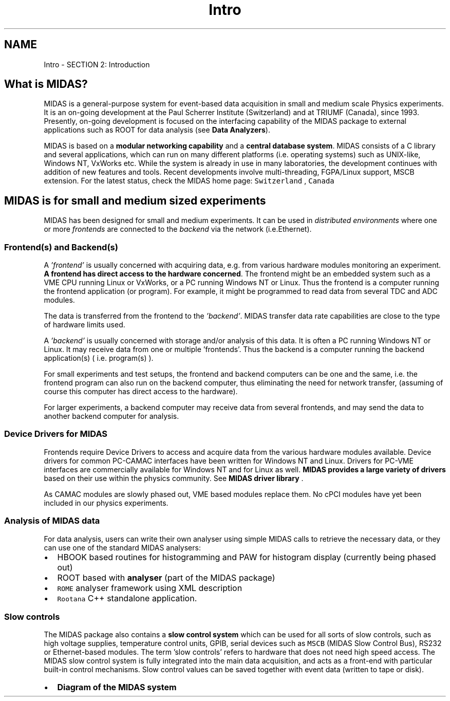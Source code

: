.TH "Intro" 3 "31 May 2012" "Version 2.3.0-0" "Midas" \" -*- nroff -*-
.ad l
.nh
.SH NAME
Intro \- SECTION 2: Introduction 

.br
  
.br
.PP
 
.SH "What is MIDAS?"
.PP
'MIDAS' is an acronym for \fBM\fPaximum \fBI\fPntegrated \fBD\fPata \fBA\fPcquisition \fBS\fPystem. 
.br

.br
 MIDAS is a general-purpose system for event-based data acquisition in small and medium scale Physics experiments. It is an on-going development at the Paul Scherrer Institute (Switzerland) and at TRIUMF (Canada), since 1993. Presently, on-going development is focused on the interfacing capability of the MIDAS package to external applications such as ROOT for data analysis (see \fBData Analyzers\fP).
.PP
MIDAS is based on a \fBmodular networking capability\fP and a \fBcentral database system\fP. MIDAS consists of a C library and several applications, which can run on many different platforms (i.e. operating systems) such as UNIX-like, Windows NT, VxWorks etc. While the system is already in use in many laboratories, the development continues with addition of new features and tools. Recent developments involve multi-threading, FGPA/Linux support, MSCB extension. For the latest status, check the MIDAS home page: \fCSwitzerland \fP, \fCCanada \fP
.SH "MIDAS is for small and medium sized experiments"
.PP
MIDAS has been designed for small and medium experiments. It can be used in \fIdistributed environments\fP where one or more \fIfrontends\fP are connected to the \fIbackend\fP via the network (i.e.Ethernet).
.PP
  
.SS "Frontend(s) and Backend(s)"
A \fI'frontend'\fP is usually concerned with acquiring data, e.g. from various hardware modules monitoring an experiment. \fBA frontend has direct access to the hardware concerned\fP. The frontend might be an embedded system such as a VME CPU running Linux or VxWorks, or a PC running Windows NT or Linux. Thus the frontend is a computer running the frontend application (or program). For example, it might be programmed to read data from several TDC and ADC modules.
.PP
The data is transferred from the frontend to the \fI'backend'\fP. MIDAS transfer data rate capabilities are close to the type of hardware limits used.
.PP
A \fI'backend'\fP is usually concerned with storage and/or analysis of this data. It is often a PC running Windows NT or Linux. It may receive data from one or multiple 'frontends'. Thus the backend is a computer running the backend application(s) ( i.e. program(s) ).
.PP
For small experiments and test setups, the frontend and backend computers can be one and the same, i.e. the frontend program can also run on the backend computer, thus eliminating the need for network transfer, (assuming of course this computer has direct access to the hardware).
.PP
For larger experiments, a backend computer may receive data from several frontends, and may send the data to another backend computer for analysis.
.PP
.PP
 
.SS "Device Drivers for MIDAS"
Frontends require Device Drivers to access and acquire data from the various hardware modules available. Device drivers for common PC-CAMAC interfaces have been written for Windows NT and Linux. Drivers for PC-VME interfaces are commercially available for Windows NT and for Linux as well. \fBMIDAS provides a large variety of drivers\fP based on their use within the physics community. See \fBMIDAS driver library\fP .
.PP
As CAMAC modules are slowly phased out, VME based modules replace them. No cPCI modules have yet been included in our physics experiments.
.PP
 
.SS "Analysis of MIDAS data"
For data analysis, users can write their own analyser using simple MIDAS calls to retrieve the necessary data, or they can use one of the standard MIDAS analysers:
.IP "\(bu" 2
HBOOK based routines for histogramming and PAW for histogram display (currently being phased out)
.IP "\(bu" 2
ROOT based with \fBanalyser\fP (part of the MIDAS package)
.IP "\(bu" 2
\fCROME\fP analyser framework using XML description
.IP "\(bu" 2
\fCRootana\fP C++ standalone application.
.PP
.SS "Slow controls"
The MIDAS package also contains a \fBslow control system\fP which can be used for all sorts of slow controls, such as high voltage supplies, temperature control units, GPIB, serial devices such as \fCMSCB\fP (MIDAS Slow Control Bus), RS232 or Ethernet-based modules. The term 'slow controls' refers to hardware that does not need high speed access. The MIDAS slow control system is fully integrated into the main data acquisition, and acts as a front-end with particular built-in control mechanisms. Slow control values can be saved together with event data (written to tape or disk). 
.br
.PP
.IP "\(bu" 2
\fBDiagram of the MIDAS system\fP
.PP
.PP

.br
 
.PP

.br
.PP
 
